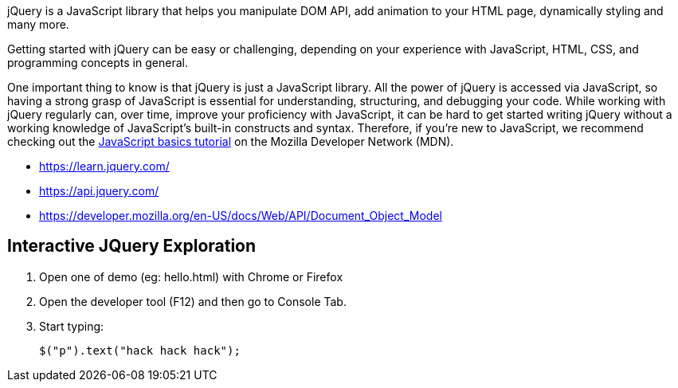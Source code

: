 jQuery is a JavaScript library that helps you manipulate DOM API, add animation to your HTML page,
dynamically styling and many more.

Getting started with jQuery can be easy or challenging, depending on your experience with
JavaScript, HTML, CSS, and programming concepts in general.

One important thing to know is that jQuery is just a JavaScript library. All the power of jQuery is accessed via
JavaScript, so having a strong grasp of JavaScript is essential for understanding, structuring, and debugging your
code. While working with jQuery regularly can, over time, improve your proficiency with JavaScript, it can be hard to
get started writing jQuery without a working knowledge of JavaScript's built-in constructs and syntax. Therefore, if
you're new to JavaScript, we recommend checking out the
https://developer.mozilla.org/en-US/Learn/Getting_started_with_the_web/JavaScript_basics[JavaScript basics tutorial]
on the Mozilla Developer Network (MDN).

- https://learn.jquery.com/
- https://api.jquery.com/
- https://developer.mozilla.org/en-US/docs/Web/API/Document_Object_Model

== Interactive JQuery Exploration

1. Open one of demo (eg: hello.html) with Chrome or Firefox
2. Open the developer tool (F12) and then go to Console Tab.
3. Start typing:

  $("p").text("hack hack hack");
